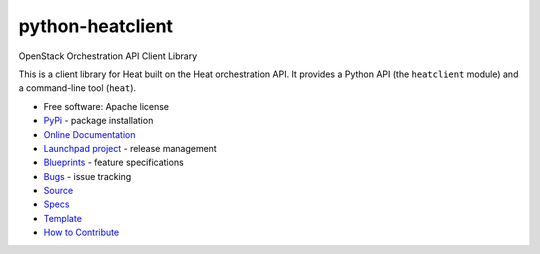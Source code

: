 =================
python-heatclient
=================

.. image:: https://img.shields.io/pypi/v/python-heatclient.svg
    :target: https://pypi.python.org/pypi/python-heatclient/
    :alt: Latest Version

.. image:: https://img.shields.io/pypi/dm/python-heatclient.svg
    :target: https://pypi.python.org/pypi/python-heatclient/
    :alt: Downloads


OpenStack Orchestration API Client Library

This is a client library for Heat built on the Heat orchestration API. It
provides a Python API (the ``heatclient`` module) and a command-line tool
(``heat``).

* Free software: Apache license
* `PyPi`_ - package installation
* `Online Documentation`_
* `Launchpad project`_ - release management
* `Blueprints`_ - feature specifications
* `Bugs`_ - issue tracking
* `Source`_
* `Specs`_
* `Template`_
* `How to Contribute`_

.. _PyPi: https://pypi.python.org/pypi/python-heatclient
.. _Online Documentation: http://docs.openstack.org/developer/python-heatclient
.. _Launchpad project: https://launchpad.net/python-heatclient
.. _Blueprints: https://blueprints.launchpad.net/python-heatclient
.. _Bugs: https://bugs.launchpad.net/python-heatclient
.. _Source: https://git.openstack.org/cgit/openstack/python-heatclient
.. _How to Contribute: http://docs.openstack.org/infra/manual/developers.html
.. _Specs: http://specs.openstack.org/openstack/heat-specs/
.. _Template: https://git.openstack.org/cgit/openstack/heat-templates/



